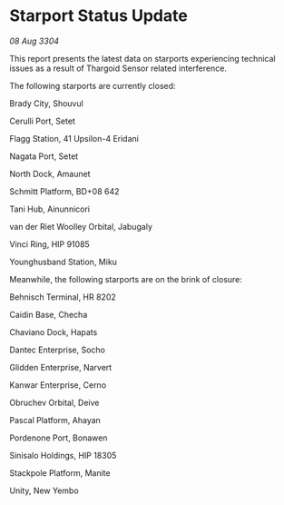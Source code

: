 * Starport Status Update

/08 Aug 3304/

This report presents the latest data on starports experiencing technical issues as a result of Thargoid Sensor related interference. 

The following starports are currently closed: 

Brady City, Shouvul 

Cerulli Port, Setet 

Flagg Station, 41 Upsilon-4 Eridani 

Nagata Port, Setet 

North Dock, Amaunet 

Schmitt Platform, BD+08 642 

Tani Hub, Ainunnicori 

van der Riet Woolley Orbital, Jabugaly 

Vinci Ring, HIP 91085 

Younghusband Station, Miku 

Meanwhile, the following starports are on the brink of closure: 

Behnisch Terminal, HR 8202 

Caidin Base, Checha 

Chaviano Dock, Hapats 

Dantec Enterprise, Socho 

Glidden Enterprise, Narvert 

Kanwar Enterprise, Cerno 

Obruchev Orbital, Deive 

Pascal Platform, Ahayan 

Pordenone Port, Bonawen 

Sinisalo Holdings, HIP 18305 

Stackpole Platform, Manite 

Unity, New Yembo